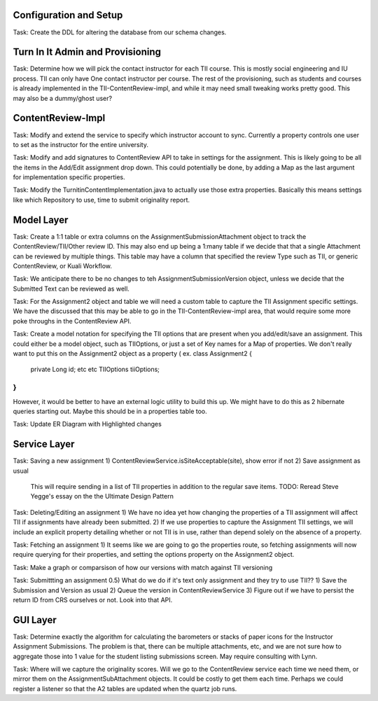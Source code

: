 
Configuration and Setup
=======================

Task: Create the DDL for altering the database from our schema changes.

Turn In It Admin and Provisioning
=================================

Task: Determine how we will pick the contact instructor for each TII course. This
is mostly social engineering and IU process. TII can only have One contact instructor
per course.  The rest of the provisioning, such as students and courses is already
implemented in the TII-ContentReview-impl, and while it may need small tweaking
works pretty good. This may also be a dummy/ghost user?

ContentReview-Impl
==================

Task: Modify and extend the service to specify which instructor account to sync.
Currently a property controls one user to set as the instructor for the entire 
university.

Task: Modify and add signatures to ContentReview API to take in settings for the assignment.
This is likely going to be all the items in the Add/Edit assignment drop down.  This could
potentially be done, by adding a Map as the last argument for implementation specific 
properties.

Task: Modify the TurnitinContentImplementation.java to actually use those extra properties.
Basically this means settings like which Repository to use, time to submit originality report.

Model Layer
===========

Task:  Create a 1:1 table or extra columns on the AssignmentSubmissionAttachment
object to track the ContentReview/TII/Other review ID. This may also end up being
a 1:many table if we decide that that a single Attachment can be reviewed by 
multiple things.  This table may have a column that specified the review Type
such as TII, or generic ContentReview, or Kuali Workflow.

Task: We anticipate there to be no changes to teh AssignmentSubmissionVersion object, 
unless we decide that the Submitted Text can be reviewed as well.

Task: For the Assignment2 object and table we will need a custom table to capture
the TII Assignment specific settings. We have the discussed that this may be able to 
go in the TII-ContentReview-impl area, that would require some more poke throughs in the
ContentReview API.

Task: Create a model notation for specifying the TII options that are present when you add/edit/save
an assignment.  This could either be a model object, such as TIIOptions, or just a set of Key names
for a Map of properties.  We don't really want to put this on the Assignment2 object as a property (
ex. class Assignment2 {
  private Long id;
  etc
  etc
  TIIOptions tiiOptions;
}
)
However, it would be better to have an external logic utility to build this up. We might have to do this
as 2 hibernate queries starting out. Maybe this should be in a properties table too.

Task: Update ER Diagram with Highlighted changes

Service Layer
=============

Task: Saving a new assignment
1) ContentReviewService.isSiteAcceptable(site), show error if not
2) Save assignment as usual
   This will require sending in a list of TII properties in addition to the regular save items.
   TODO: Reread Steve Yegge's essay on the the Ultimate Design Pattern

Task: Deleting/Editing an assignment
1) We have no idea yet how changing the properties of a TII assignment will affect TII if assignments
have already been submitted.
2) If we use properties to capture the Assignment TII settings, we will include an explicit property detailing
whether or not TII is in use, rather than depend solely on the absence of a property.

Task: Fetching an assignment
1) It seems like we are going to go the properties route, so fetching assignments will now require
querying for their properties, and setting the options property on the Assignment2 object. 

Task: Make a graph or comparsison of how our versions with match against TII versioning

Task: Submittting an assignment
0.5) What do we do if it's text only assignment and they try to use TII??
1) Save the Submission and Version as usual
2) Queue the version in ContentReviewService
3) Figure out if we have to persist the return ID from CRS ourselves or not. Look into that API.


GUI Layer
=========

Task: Determine exactly the algorithm for calculating the barometers or stacks of
paper icons for the Instructor Assignment Submissions. The problem is that, there can
be multiple attachments, etc, and we are not sure how to aggregate those into 1 
value for the student listing submissions screen. May require consulting with Lynn.


Task: Where will we capture the originality scores. Will we go to the ContentReview 
service each time we need them, or mirror them on the AssignmentSubAttachment objects.
It could be costly to get them each time. Perhaps we could register a listener so that
the A2 tables are updated when the quartz job runs.
